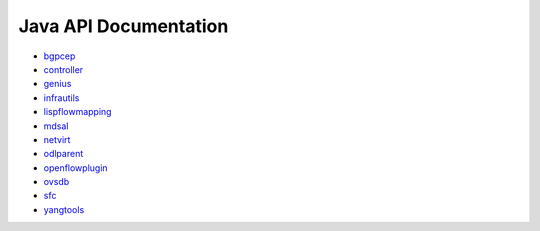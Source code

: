 ######################
Java API Documentation
######################

* `bgpcep <https://javadocs.opendaylight.org/bgpcep/nitrogen>`_
* `controller <https://javadocs.opendaylight.org/controller/nitrogen>`_
* `genius <https://javadocs.opendaylight.org/genius/nitrogen>`_
* `infrautils <https://javadocs.opendaylight.org/infrautils/nitrogen>`_
* `lispflowmapping <https://javadocs.opendaylight.org/lispflowmapping/nitrogen>`_
* `mdsal <https://javadocs.opendaylight.org/mdsal/nitrogen>`_
* `netvirt <https://javadocs.opendaylight.org/netvirt/nitrogen>`_
* `odlparent <https://javadocs.opendaylight.org/odlparent/2.0.x>`_
* `openflowplugin <https://javadocs.opendaylight.org/openflowplugin/nitrogen>`_
* `ovsdb <https://javadocs.opendaylight.org/ovsdb/nitrogen>`_
* `sfc <https://javadocs.opendaylight.org/sfc/nitrogen>`_
* `yangtools <https://javadocs.opendaylight.org/yangtools/nitrogen>`_
